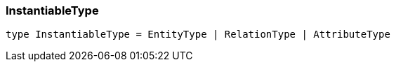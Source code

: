 [#_InstantiableType]
=== InstantiableType

[,typescript]
----
type InstantiableType = EntityType | RelationType | AttributeType
----


